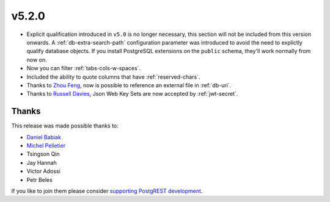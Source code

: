 v5.2.0
======

* Explicit qualification introduced in ``v5.0`` is no longer necessary, this section will not be included from this version onwards.  A :ref:`db-extra-search-path` configuration parameter was introduced to avoid the need to explictly qualify database objects. If you install PostgreSQL extensions on the ``public`` schema, they'll work normally from now on.

* Now you can filter :ref:`tabs-cols-w-spaces`.

* Included the ability to quote columns that have :ref:`reserved-chars`.

* Thanks to `Zhou Feng <https://github.com/zhoufeng1989>`_, now is possible to reference an external file in :ref:`db-uri`.

* Thanks to `Russell Davies <https://github.com/russelldavies>`_, Json Web Key Sets are now accepted by :ref:`jwt-secret`.

Thanks
------

This release was made possible thanks to:

* `Daniel Babiak <https://github.com/dbabiak>`_
* `Michel Pelletier <https://github.com/michelp>`_
* Tsingson Qin
* Jay Hannah
* Victor Adossi
* Petr Beles

If you like to join them please consider `supporting PostgREST development <https://github.com/PostgREST/postgrest#user-content-supporting-development>`_.
